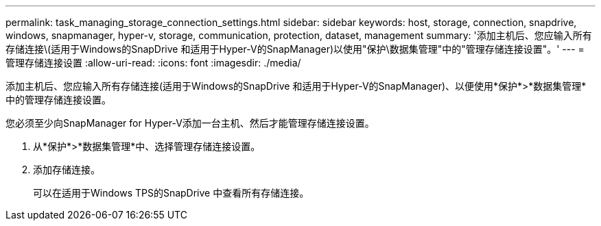 ---
permalink: task_managing_storage_connection_settings.html 
sidebar: sidebar 
keywords: host, storage, connection, snapdrive, windows, snapmanager, hyper-v, storage, communication, protection, dataset, management 
summary: '添加主机后、您应输入所有存储连接\(适用于Windows的SnapDrive 和适用于Hyper-V的SnapManager)以使用"保护\数据集管理"中的"管理存储连接设置"。' 
---
= 管理存储连接设置
:allow-uri-read: 
:icons: font
:imagesdir: ./media/


[role="lead"]
添加主机后、您应输入所有存储连接(适用于Windows的SnapDrive 和适用于Hyper-V的SnapManager)、以便使用*保护*>*数据集管理*中的管理存储连接设置。

您必须至少向SnapManager for Hyper-V添加一台主机、然后才能管理存储连接设置。

. 从*保护*>*数据集管理*中、选择管理存储连接设置。
. 添加存储连接。
+
可以在适用于Windows TPS的SnapDrive 中查看所有存储连接。


